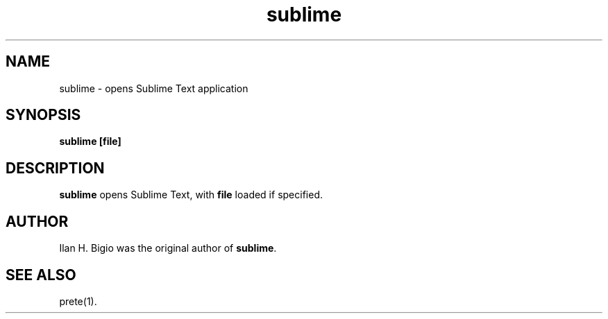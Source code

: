 .\"
.\" Created by hand based off of the "man" man page
.\"
.\" Man page for sublime
.\"
.\" Copyright (c) 2017, Ilan H. Bigio
.\"
.\" You may not distribute.
.\"
.\" Ilan H. Bigio
.\" ibigio@cs.brown.edu
.\" Department of Computer Science
.\" Brown University
.\" Providence, Rhode Island  02912
.\"
.\"
.TH sublime 1 "December 2, 2017"
.LO 1
.SH NAME
sublime \- opens Sublime Text application
.SH SYNOPSIS
.B sublime [file]

.SH DESCRIPTION
.B sublime
opens Sublime Text, with
.B file
loaded if specified.

.SH AUTHOR
Ilan H. Bigio was the original author of
.BR "sublime" .

.SH "SEE ALSO"
prete(1).
